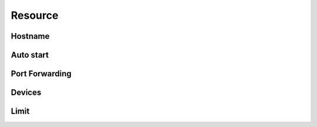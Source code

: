 Resource
==================


.. http:get:: /api/v1/container/(string:container_type)/(string:container_id)/all

    .. autosimple:: api.resource_all

    :param container_type: ``lxc``, ``docker``
    :param container_id: container id

    resource list

    **Example request**

    .. sourcecode:: bash

        $ curl -sq -XGET -b cookies.txt \
            http://${QIP}:${QPORT}/api/v1/container/lxc/utest/all

    **Example response**

    .. sourcecode:: json

        {
            "autostart": false,
            "image": "ubuntu-trusty",
            "name": "utest",
            "network": {
                "hostname": "utest",
                "port": []
            },
            "resource": {
                "device": [],
                "limit": {}
            },
            "type": "lxc",
            "volume": {
                "host": {}
            }
        }
        
        

        curl -sq -XPOST -b cookies.txt -d '{"type": "lxc", "name": "utest", "image": "ubuntu-trusty", "tag": "latest"}' http://${QIP}:${QPORT}/api/v1/container  -o /dev/null; 
        curl -sq -XGET -b cookies.txt 
           http://${QIP}:${QPORT}/api/v1/container/lxc/utest/all
           | python -mjson.tool

Hostname
----------

.. http:put:: /api/v1/container/(string:container_type)/(string:container_id)/network/hostname

    Update container hostname.

    :param container_type: ``lxc``, ``docker``
    :param container_id: container id

    **Example request**

    .. sourcecode:: bash

        $ curl -sq -XPUT -b cookies.txt -d 'yourhostname' \
            http://${QIP}:${QPORT}/api/v1/container/lxc/utest/network/hostname 

    **Example response**

    .. sourcecode:: json

        {
            "autostart": false,
            "image": "ubuntu-trusty",
            "name": "utest",
            "network": {
                "hostname": "yourhostname",
                "port": []
            },
            "resource": {
                "device": [],
                "limit": {}
            },
            "type": "lxc",
            "volume": {
                "host": {}
            }
        }
        
        

        curl -sq -XPUT -b cookies.txt -d 'yourhostname'
            http://${QIP}:${QPORT}/api/v1/container/lxc/utest/network/hostname
            | python -mjson.tool;

Auto start
----------

.. http:put:: /api/v1/container/(string:container_type)/(string:container_id)/autostart/(string:state)

    Update container auto start setting.

    :param container_type: ``lxc``, ``docker``
    :param container_id: container id
    :param state: ``on``, ``off``

    **Example request**

    .. sourcecode:: bash

        $ curl -sq -XPUT -b cookies.txt \
            http://${QIP}:${QPORT}/api/v1/container/lxc/utest/autostart/on
        $ curl -sq -XPUT -b cookies.txt \
            http://${QIP}:${QPORT}/api/v1/container/lxc/utest/autostart/off

    **Example response**

    .. sourcecode:: json

        {
            "autostart": true,
            "image": "ubuntu-trusty",
            "name": "utest",
            "network": {
                "hostname": "yourhostname",
                "port": []
            },
            "resource": {
                "device": [],
                "limit": {}
            },
            "type": "lxc",
            "volume": {
                "host": {}
            }
        }
        {
            "autostart": false,
            "image": "ubuntu-trusty",
            "name": "utest",
            "network": {
                "hostname": "yourhostname",
                "port": []
            },
            "resource": {
                "device": [],
                "limit": {}
            },
            "type": "lxc",
            "volume": {
                "host": {}
            }
        }
        
        

        curl -sq -XPUT -b cookies.txt
            http://${QIP}:${QPORT}/api/v1/container/lxc/utest/autostart/on
            | python -mjson.tool;
        curl -sq -XPUT -b cookies.txt
            http://${QIP}:${QPORT}/api/v1/container/lxc/utest/autostart/off
            | python -mjson.tool;

Port Forwarding
---------------

.. http:post:: /api/v1/container/(string:container_type)/(string:container_id)/network/port

    Add port forwarding.

    :param container_type: ``lxc``, ``docker``
    :param container_id: container id

    **Example request**

    .. sourcecode:: bash

        $ curl -sq -XPOST -b cookies.txt -d '[12345, 12345, "tcp"]' \
            http://${QIP}:${QPORT}/api/v1/container/lxc/utest/network/port

    **Example response**

    .. sourcecode:: json

        {
            "autostart": false,
            "image": "ubuntu-trusty",
            "name": "utest",
            "network": {
                "hostname": "yourhostname",
                "port": [
                    [
                        12345,
                        12345,
                        "tcp"
                    ]
                ]
            },
            "resource": {
                "device": [],
                "limit": {}
            },
            "type": "lxc",
            "volume": {
                "host": {}
            }
        }
        
        

        curl -sq -XPOST -b cookies.txt -d '[12345, 12345, "tcp"]' 
            http://${QIP}:${QPORT}/api/v1/container/lxc/utest/network/port
            | python -mjson.tool;

.. http:delete:: /api/v1/container/(string:container_type)/(string:container_id)/network/port

    Delete port forwarding.

    :param container_type: ``lxc``, ``docker``
    :param container_id: container id

    **Example request**

    .. sourcecode:: bash

        $ curl -sq -XDELETE -b cookies.txt -d '[12345, 12345, "tcp"]' \
            http://${QIP}:${QPORT}/api/v1/container/lxc/utest/network/port

    **Example response**

    .. sourcecode:: json

        []
        
        

        curl -sq -XDELETE -b cookies.txt -d '[12345, 12345, "tcp"]' 
            http://${QIP}:${QPORT}/api/v1/container/lxc/utest/network/port
            | python -mjson.tool;

Devices 
--------

.. http:get:: /api/v1/resource/device

    Get available device list.
    The device allows access inside container.


    **Example request**

    .. sourcecode:: bash

        $ curl -sq -XGET http://${QIP}:${QPORT}/api/v1/resource/device

    **Example response**

    .. sourcecode:: json

        [
            "Open_Sound_System_(OSS)",
            "Direct_Render_Infrastructure_(DRI)",
            "video4linux"
        ]
        
        

        curl -sq -XGET http://${QIP}:${QPORT}/api/v1/resource/device | python -mjson.tool;

.. http:post:: /api/v1/container/(string:container_type)/(string:container_id)/resource/device

    Add device permission.

    :param container_type: ``lxc``, ``docker``
    :param container_id: container id
    
    :access is a sequence of one or more of the following letters: 
        r — allows tasks to read from the specified device 

        w — allows tasks to write to the specified device 

        m — allows tasks to create device files that do not yet exist 


    **Example request**

    .. sourcecode:: bash

        $ curl -sq -XPOST -b cookies.txt -d '["allow", "Open_Sound_System_(OSS)", "rwm]' \
            http://${QIP}:${QPORT}/api/v1/container/lxc/utest/resource/device

    **Example response**

    .. sourcecode:: json

        {
            "autostart": false,
            "image": "ubuntu-trusty",
            "name": "utest",
            "network": {
                "hostname": "yourhostname",
                "port": []
            },
            "resource": {
                "device": [
                    [
                        "allow",
                        "Open_Sound_System_(OSS)",
                        "rwm"
                    ]
                ],
                "limit": {}
            },
            "type": "lxc",
            "volume": {
                "host": {}
            }
        }
        
        

        curl -sq -XPOST -b cookies.txt -d '["allow", "Open_Sound_System_(OSS)", "rwm"]'
            http://${QIP}:${QPORT}/api/v1/container/lxc/utest/resource/device
            | python -mjson.tool;

.. http:delete:: /api/v1/container/(string:container_type)/(string:container_id)/resource/device

    Delete device permission.

    :param container_type: ``lxc``, ``docker``
    :param container_id: container id

    **Example request**

    .. sourcecode:: bash

        $ curl -sq -XDELETE -b cookies.txt -d '["allow", "Open_Sound_System_(OSS)", "rwm"]' \
            http://${QIP}:${QPORT}/api/v1/container/lxc/utest/resource/device

    **Example response**

    .. sourcecode:: json

        []
        
        

        curl -sq -XDELETE -b cookies.txt -d '["allow", "Open_Sound_System_(OSS)", "rwm"]'
            http://${QIP}:${QPORT}/api/v1/container/lxc/utest/resource/device
            | python -mjson.tool;

Limit
----------

.. http:post:: /api/v1/container/(string:container_type)/(string:container_id)/resource/limit

    Add resource limitation.

    :param container_type: ``lxc``, ``docker``
    :param container_id: container id
    :reqjson int cputime: (optional) [10-999]. cpu usage time in milliseconds(ms)
    :reqjson int cpuweight: (optional) [2-1024]. relative cpu usage
    :reqjson string memory: (optional) Unit in MB. Must higher than 64m

    **Example request**

    .. sourcecode:: bash

        $ curl -sq -XPOST -b cookies.txt -d '{"cputime": 100, "cpuweight": 600, "memory": "512m"}' \
            http://${QIP}:${QPORT}/api/v1/container/lxc/utest/resource/limit

    **Example response**

    .. sourcecode:: json

        {
            "autostart": false,
            "image": "ubuntu-trusty",
            "name": "utest",
            "network": {
                "hostname": "yourhostname",
                "port": []
            },
            "resource": {
                "device": [],
                "limit": {
                    "cputime": 100,
                    "cpuweight": 600,
                    "memory": "512m"
                }
            },
            "type": "lxc",
            "volume": {
                "host": {}
            }
        }
        
        

        curl -sq -XPOST -b cookies.txt -d '{"cputime": 100, "cpuweight": 600, "memory": "512m"}'
            http://${QIP}:${QPORT}/api/v1/container/lxc/utest/resource/limit
            | python -mjson.tool;

.. http:delete:: /api/v1/container/(string:container_type)/(string:container_id)/resource/limit

    Delete resource limitation.

    :param container_type: ``lxc``, ``docker``
    :param container_id: container id

    **Example request**

    .. sourcecode:: bash

        $ curl -sq -XDELETE -b cookies.txt -d '{"cputime": 0}' \
            http://${QIP}:${QPORT}/api/v1/container/lxc/utest/resource/limit

    **Example response**

    .. sourcecode:: json

        []
        
        

        curl -sq -XDELETE -b cookies.txt -d '{"cputime": 0}'
            http://${QIP}:${QPORT}/api/v1/container/lxc/utest/resource/limit
            | python -mjson.tool;

